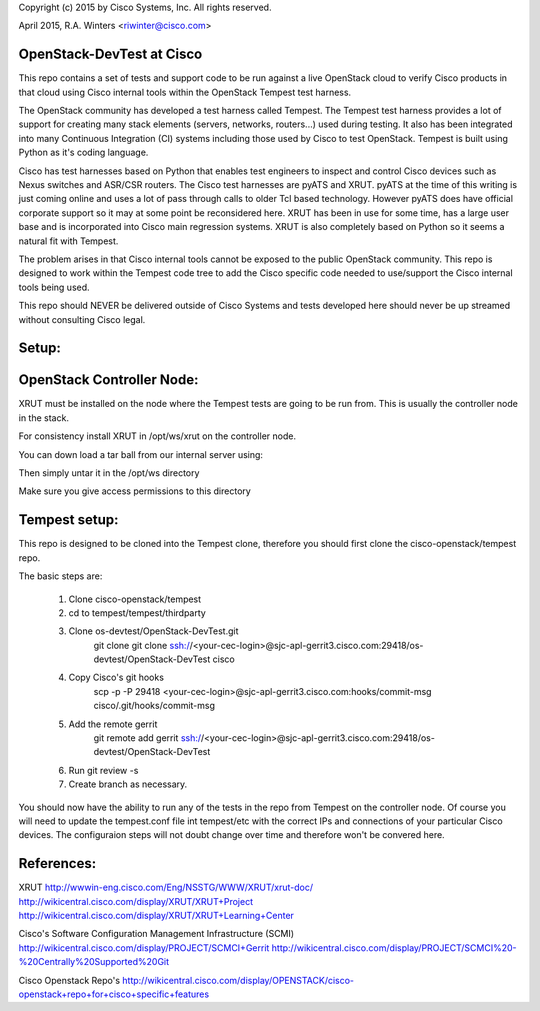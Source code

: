 
Copyright (c) 2015 by Cisco Systems, Inc.
All rights reserved.

April 2015,     R.A. Winters <riwinter@cisco.com>

OpenStack-DevTest at Cisco
=============================

This repo contains a set of tests and support code to be run against a live
OpenStack cloud to verify Cisco products in that cloud using Cisco 
internal tools within the OpenStack Tempest test harness.

The OpenStack community has developed a test harness called Tempest.  The 
Tempest test harness provides a lot of support for creating many stack
elements (servers, networks, routers...) used during testing.  It also has
been integrated into many Continuous Integration (CI) systems including
those used by Cisco to test OpenStack.  Tempest is built using Python 
as it's coding language.

Cisco has test harnesses based on Python that enables test engineers
to inspect and control Cisco devices such as Nexus switches and ASR/CSR
routers.  The Cisco test harnesses are pyATS and XRUT.  pyATS at the 
time of this writing is just coming online and uses a lot of pass through
calls to older Tcl based technology.  However pyATS does have official  
corporate support so it may at some point be reconsidered here.  
XRUT has been in use for some time, has a large user base and is 
incorporated into Cisco main regression systems.  XRUT is also completely 
based on Python so it seems a natural fit with Tempest.

The problem arises in that Cisco internal tools cannot be exposed
to the public OpenStack community.  This repo is designed to work 
within the Tempest code tree to add the Cisco specific code needed
to use/support the Cisco internal tools being used.

This repo should NEVER be delivered outside of Cisco Systems and tests
developed here should never be up streamed without consulting Cisco
legal.

Setup:
=====

OpenStack Controller Node:
=========================

XRUT must be installed on the node where the Tempest tests are going 
to be run from.  This is usually the controller node in the
stack.

For consistency install XRUT in /opt/ws/xrut on the controller node.

You can down load a tar ball from our internal server using:

Then simply untar it in the /opt/ws directory

Make sure you give access permissions to this directory


Tempest setup:
=============
This repo is designed to be cloned into the Tempest clone, therefore you should first
clone the cisco-openstack/tempest repo.

The basic steps are:
 
    1. Clone cisco-openstack/tempest
    2. cd to tempest/tempest/thirdparty
    3. Clone os-devtest/OpenStack-DevTest.git
        git clone git clone ssh://<your-cec-login>@sjc-apl-gerrit3.cisco.com:29418/os-devtest/OpenStack-DevTest cisco
    4. Copy Cisco's git hooks
        scp -p -P 29418 <your-cec-login>@sjc-apl-gerrit3.cisco.com:hooks/commit-msg cisco/.git/hooks/commit-msg
    5. Add the remote gerrit
        git remote add gerrit ssh://<your-cec-login>@sjc-apl-gerrit3.cisco.com:29418/os-devtest/OpenStack-DevTest
    6. Run git review -s
    7. Create branch as necessary.


You should now have the ability to run any of the tests in the repo from 
Tempest on the controller node.  Of course you will need to update the 
tempest.conf file int tempest/etc with the correct IPs and connections of
your particular Cisco devices.  The configuraion steps will not doubt 
change over time and therefore won't be convered here.


References:
==========

XRUT
http://wwwin-eng.cisco.com/Eng/NSSTG/WWW/XRUT/xrut-doc/
http://wikicentral.cisco.com/display/XRUT/XRUT+Project
http://wikicentral.cisco.com/display/XRUT/XRUT+Learning+Center

Cisco's Software Configuration Management Infrastructure (SCMI)
http://wikicentral.cisco.com/display/PROJECT/SCMCI+Gerrit
http://wikicentral.cisco.com/display/PROJECT/SCMCI%20-%20Centrally%20Supported%20Git

Cisco Openstack Repo's
http://wikicentral.cisco.com/display/OPENSTACK/cisco-openstack+repo+for+cisco+specific+features

